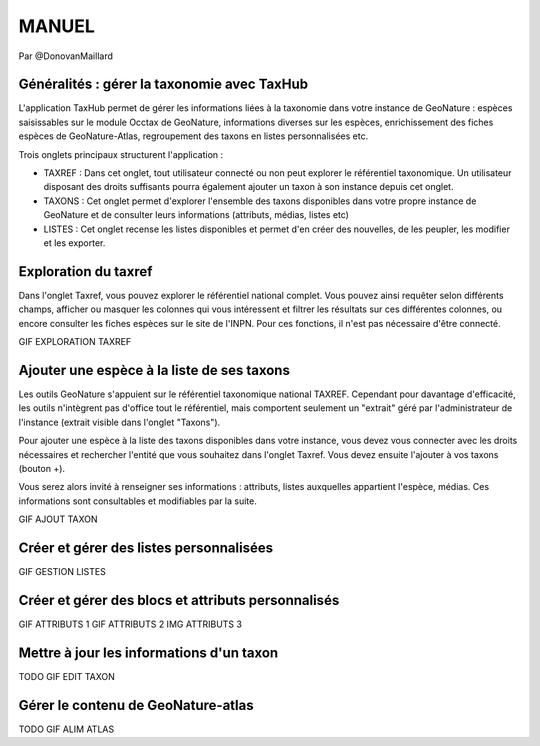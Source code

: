 MANUEL
======

Par @DonovanMaillard

Généralités : gérer la taxonomie avec TaxHub
--------------------------------------------

L'application TaxHub permet de gérer les informations liées à la taxonomie dans votre instance de GeoNature : espèces saisissables sur le module Occtax de GeoNature, informations diverses sur les espèces, enrichissement des fiches espèces de GeoNature-Atlas, regroupement des taxons en listes personnalisées etc. 

Trois onglets principaux structurent l'application : 

- TAXREF : Dans cet onglet, tout utilisateur connecté ou non peut explorer le référentiel taxonomique. Un utilisateur disposant des droits suffisants pourra également ajouter un taxon à son instance depuis cet onglet.

- TAXONS : Cet onglet permet d'explorer l'ensemble des taxons disponibles dans votre propre instance de GeoNature et de consulter leurs informations (attributs, médias, listes etc)

- LISTES : Cet onglet recense les listes disponibles et permet d'en créer des nouvelles, de les peupler, les modifier et les exporter. 


Exploration du taxref
---------------------

Dans l'onglet Taxref, vous pouvez explorer le référentiel national complet. Vous pouvez ainsi requêter selon différents champs, afficher ou masquer les colonnes qui vous intéressent et filtrer les résultats sur ces différentes colonnes, ou encore consulter les fiches espèces sur le site de l'INPN. Pour ces fonctions, il n'est pas nécessaire d'être connecté. 

GIF EXPLORATION TAXREF


Ajouter une espèce à la liste de ses taxons
-------------------------------------------

Les outils GeoNature s'appuient sur le référentiel taxonomique national TAXREF. Cependant pour davantage d'efficacité, les outils n'intègrent pas d'office tout le référentiel, mais comportent seulement un "extrait" géré par l'administrateur de l'instance (extrait visible dans l'onglet "Taxons"). 

Pour ajouter une espèce à la liste des taxons disponibles dans votre instance, vous devez vous connecter avec les droits nécessaires et rechercher l'entité que vous souhaitez dans l'onglet Taxref. Vous devez ensuite l'ajouter à vos taxons (bouton +). 

Vous serez alors invité à renseigner ses informations : attributs, listes auxquelles appartient l'espèce, médias. Ces informations sont consultables et modifiables par la suite.

GIF AJOUT TAXON


Créer et gérer des listes personnalisées
----------------------------------------

GIF GESTION LISTES


Créer et gérer des blocs et attributs personnalisés
---------------------------------------------------

GIF ATTRIBUTS 1
GIF ATTRIBUTS 2
IMG ATTRIBUTS 3


Mettre à jour les informations d'un taxon
-----------------------------------------

TODO GIF EDIT TAXON


Gérer le contenu de GeoNature-atlas
-----------------------------------

TODO GIF ALIM ATLAS
